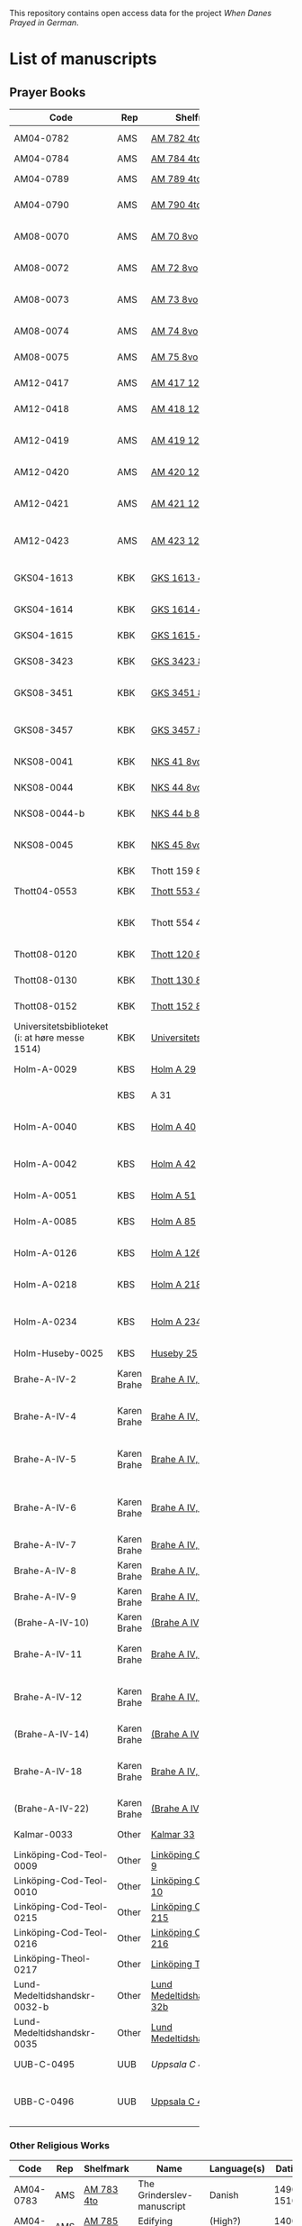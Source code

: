 # Data
This repository contains open access data for the project /When Danes Prayed in German/.


* List of manuscripts
** Prayer Books
|--------+-------------+----------------------------+------------------------------------------------------+---------------------------------+--------------+-----------------------------------------------------------------------------------------------------------------------------------------------------------------------------------------------------------------------------------------------------------------------------------------------+--------|
| <6>    |             |                            |                                                      |                                 |              |                                                                                                                                                                                                                                                                                               | <6>    |
| Code   | Rep         | Shelfmark                  | Name                                                 | Language(s)                     |       Dating | Catalogue Link                                                                                                                                                                                                                                                                                | IMG    |
|--------+-------------+----------------------------+------------------------------------------------------+---------------------------------+--------------+-----------------------------------------------------------------------------------------------------------------------------------------------------------------------------------------------------------------------------------------------------------------------------------------------+--------|
| AM04-0782 | AMS         | [[file:MSS-Catalogue/org/AM04-0782.org][AM 782 4to]]                 | A Danish Nun's Prayer Book                           | Danish                          |    1500-1525 | https://handrit.is/manuscript/view/da/AM04-0782                                                                                                                                                                                                                                               | handrit |
| AM04-0784 | AMS         | [[file:MSS-Catalogue/org/AM04-0784.org][AM 784 4to]]                 | Prayer Book                                          | Danish, Latin                   |         1523 | https://handrit.is/manuscript/view/da/AM04-0784                                                                                                                                                                                                                                               | https://sprogsamlinger.ku.dk/q.php?p=ds/hjem/mapper/12601 |
| AM04-0789 | AMS         | [[file:MSS-Catalogue/org/AM04-0789.org][AM 789 4to]]                 | An Old Danish prayerbook                             | Danish, German                  |    1400-1499 | https://handrit.is/manuscript/view/da/AM04-0789                                                                                                                                                                                                                                               | handrit |
| AM04-0790 | AMS         | [[file:MSS-Catalogue/org/AM04-0790.org][AM 790 4to]]                 | An Old Danish prayerbook                             | Danish                          |    1500-1525 | https://handrit.is/manuscript/view/da/AM04-0790                                                                                                                                                                                                                                               | handrit |
| AM08-0070 | AMS         | [[file:MSS-Catalogue/org/AM08-0070.org][AM 70 8vo]]                  | Birgittine Prayer Book (Sermo Ang)                   | German, Danish, Latin           |    1400-1499 | https://handrit.is/manuscript/view/da/AM08-0070                                                                                                                                                                                                                                               | handrit |
| AM08-0072 | AMS         | [[file:MSS-Catalogue/org/AM08-0072.org][AM 72 8vo]]                  | A prayer book                                        | Danish, Latin                   |    1400-1499 | https://handrit.is/manuscript/view/da/AM08-0072                                                                                                                                                                                                                                               | handrit |
| AM08-0073 | AMS         | [[file:MSS-Catalogue/org/AM08-0073.org][AM 73 8vo]]                  | German book of hours with Danish notes               | German, Danish                  |    1400-1499 | https://handrit.is/manuscript/view/da/AM08-0073                                                                                                                                                                                                                                               | n-drive / handrit |
| AM08-0074 | AMS         | [[file:MSS-Catalogue/org/AM08-0074.org][AM 74 8vo]]                  | A prayer book                                        | German                          |    1475-1499 | https://handrit.is/manuscript/view/da/AM08-0074                                                                                                                                                                                                                                               | no     |
| AM08-0075 | AMS         | [[file:MSS-Catalogue/org/AM08-0075.org][AM 75 8vo]]                  | A prayer book                                        | Danish                          |    1490-1510 | https://handrit.is/manuscript/view/da/AM08-0075                                                                                                                                                                                                                                               | handrit |
| AM12-0417 | AMS         | [[file:MSS-Catalogue/org/AM12-0417.org][AM 417 12mo]]                | Oldenborg prayer book                                | German                          |    1400-1499 | https://handrit.is/manuscript/view/da/AM12-0417                                                                                                                                                                                                                                               | no     |
| AM12-0418 | AMS         | [[file:MSS-Catalogue/org/AM12-0418.org][AM 418 12mo]]                | A Danish Nun's Prayer Book                           | Danish, Latin                   |    1490-1510 | https://handrit.is/manuscript/view/da/AM12-0418                                                                                                                                                                                                                                               | handrit (b/w) |
| AM12-0419 | AMS         | [[file:MSS-Catalogue/org/AM12-0419.org][AM 419 12mo]]                | Hours of the Virgin (Christiern Pedersen)            | Danish                          |    1514-1525 | https://handrit.is/manuscript/view/da/AM12-0419                                                                                                                                                                                                                                               | n-drive |
| AM12-0420 | AMS         | [[file:MSS-Catalogue/org/AM12-0420.org][AM 420 12mo]]                | An Old Danish prayer book                            | Danish, Latin                   |    1490-1510 | https://handrit.is/manuscript/view/da/AM12-0420                                                                                                                                                                                                                                               | no     |
| AM12-0421 | AMS         | [[file:MSS-Catalogue/org/AM12-0421.org][AM 421 12mo]]                | Marine Jespersdatter's prayer book                   | Danish, Latin                   |         1514 | https://handrit.is/manuscript/view/da/AM12-0421                                                                                                                                                                                                                                               | n-drive |
| AM12-0423 | AMS         | [[file:MSS-Catalogue/org/AM12-0423.org][AM 423 12mo]]                | Marine Lauridsdatter's prayer book                   | Danish (Latin?)                 |    1500-1599 | https://handrit.is/manuscript/view/da/AM12-0423                                                                                                                                                                                                                                               | handrit |
|--------+-------------+----------------------------+------------------------------------------------------+---------------------------------+--------------+-----------------------------------------------------------------------------------------------------------------------------------------------------------------------------------------------------------------------------------------------------------------------------------------------+--------|
| GKS04-1613 | KBK         | [[file:MSS-Catalogue/org/GKS04-1613.org][GKS 1613 4to]]               | Else Holgersdatters book of hours                    | Danish                          |              |                                                                                                                                                                                                                                                                                               |        |
| GKS04-1614 | KBK         | [[file:MSS-Catalogue/org/GKS04-1614.org][GKS 1614 4to]]               | Marine Issdatters prayer book                        | Danish                          |              |                                                                                                                                                                                                                                                                                               |        |
| GKS04-1615 | KBK         | [[file:MSS-Catalogue/org/GKS04-1615.org][GKS 1615 4to]]               | Danish prayer book                                   | Danish                          |              |                                                                                                                                                                                                                                                                                               |        |
| GKS08-3423 | KBK         | [[fil:MSS-Catalogue/org/GKS08-3423.org][GKS 3423 8vo]]               | A Catholic Prayer Book                               | German                          |    1400-1499 | http://www5.kb.dk/manus/vmanus/2011/dec/ha/object376382/da                                                                                                                                                                                                                                    |        |
| GKS08-3451 | KBK         | [[file:MSS-Catalogue/org/GKS08-3451.org][GKS 3451 8vo]]               | Book of Hours (rel. Thott 130 8vo?)                  | German                          |    1500-1787 | http://www5.kb.dk/permalink/2006/manus/717/dan/48                                                                                                                                                                                                                                             | http://www5.kb.dk/manus/vmanus/2011/dec/ha/object300220/da |
| GKS08-3457 | KBK         | [[file:MSS-Catalogue/org/GKS08-3457.org][GKS 3457 8vo]]               | Maribo theological manuscript                        | Danish                          |        1520? | http://www5.kb.dk/permalink/2006/manus/699/dan/179/?var=                                                                                                                                                                                                                                      | Old photographs:https://soeg.kb.dk/discovery/fulldisplay?docid=alma99122929730705763&context=L&vid=45KBDK_KGL:KGL&lang=da&search_scope=MyInst_and_CI&adaptor=Local%20Search%20Engine&tab=Everything&query=lds01,exact,Ms.%20phot.%20204%20kvart,AND&mode=advanced&offset=0 |
| NKS08-0041 | KBK         | [[file:MSS-Catalogue/org/NKS08-0041.org][NKS 41 8vo]]                 | Psalter                                              | Latin, German                   |    1500-1599 | http://www5.kb.dk/permalink/2006/manus/699/dan/211                                                                                                                                                                                                                                            |        |
| NKS08-0044 | KBK         | [[file:MSS-Catalogue/org/NKS08-0044.org][NKS 44 8vo]]                 | Passionale Jesu Christi                              | German                          |    1375-1400 | https://archive.org/details/nachrichtenkniglgesellschaftgoett1900goog/page/44/mode/2up?q=44                                                                                                                                                                                                   |        |
| NKS08-0044-b | KBK         | [[file:MSS-Catalogue/org/NKS08-0044-b.org][NKS 44 b 8vo]]               | Gudelige bønner (prayers of god?)                    | Danish                          |              |                                                                                                                                                                                                                                                                                               |        |
| NKS08-0045 | KBK         | [[file:MSS-Catalogue/org/NKS08-0045.org][NKS 45 8vo]]                 | Liber devotionis                                     | Latin, Danish, German           |    1400-1499 | http://www5.kb.dk/permalink/2006/manus/717/dan/46                                                                                                                                                                                                                                             |        |
|        | KBK         | Thott 159 8vo              | En lille bønnebog                                    | Danish                          |              |                                                                                                                                                                                                                                                                                               |        |
| Thott04-0553 | KBK         | [[file:MSS-Catalogue/org/Thott04-0553.org][Thott 553 4to]]              | Anne Brade's prayer book                             | Danish                          |              |                                                                                                                                                                                                                                                                                               |        |
|        | KBK         | Thott 554 4to              | Om at høre messe (copy of Chr. Pedersen)             | Danish                          |              |                                                                                                                                                                                                                                                                                               |        |
| Thott08-0120 | KBK         | [[file:MSS-Catalogue/org/Thott08-0120.org][Thott 120 8vo]]              | Liber devotionalis                                   | Latin, German                   |    1400-1499 | http://www5.kb.dk/permalink/2006/manus/717/dan/34                                                                                                                                                                                                                                             |        |
| Thott08-0130 | KBK         | [[file:MSS-Catalogue/org/Thott08-0130.org][Thott 130 8vo]]              | Breviary (rel. GKS 3451 8vo?)                        | German                          |              | http://www5.kb.dk/permalink/2006/manus/717/dan/38 See Mante (1960:xxi)                                                                                                                                                                                                                        |        |
| Thott08-0152 | KBK         | [[file:MSS-Catalogue/org/Thott08-0152.org][Thott 152 8vo]]              | Marian psalter                                       | Danish                          |   1400-1499? |                                                                                                                                                                                                                                                                                               |        |
| Universitetsbiblioteket (i: at høre messe 1514) | KBK         | [[file:MSS-Catalogue/org/Universitetsbiblioteket.1514.org][Universitetsbiblioteket]]    | (Bound with Chr. Pedersen)                           | Danish                          |              | https://soeg.kb.dk/discovery/fulldisplay?docid=alma99122754236105763&context=L&vid=45KBDK_KGL:KGL&lang=da&search_scope=MyInst_and_CI&adaptor=Local%20Search%20Engine&tab=Everything&query=any,contains,At%20høre%20messe&sortby=date_d&facet=frbrgroupid,include,9063726885750474682&offset=0 |        |
|--------+-------------+----------------------------+------------------------------------------------------+---------------------------------+--------------+-----------------------------------------------------------------------------------------------------------------------------------------------------------------------------------------------------------------------------------------------------------------------------------------------+--------|
| Holm-A-0029 | KBS         | [[file:MSS-Catalogue/org/Holm-A-0029.org][Holm A 29]]                  | Maribo prayer book                                   | Danish                          |         1500 |                                                                                                                                                                                                                                                                                               |        |
|        | KBS         | A 31                       | (Source of AM 72 8vo?)                               | Danish?                         |              |                                                                                                                                                                                                                                                                                               |        |
| Holm-A-0040 | KBS         | [[file:MSS-Catalogue/org/Holm-A-0040.org][Holm A 40]]                  | Ingeborg Predbjørnsdatters prayer book               | Danish                          |              |                                                                                                                                                                                                                                                                                               |        |
| Holm-A-0042 | KBS         | [[file:MSS-Catalogue/org/Holm-A-0042.org][Holm A 42]]                  | Johanne Nielsdatters prayer book                     | Danish                          |              |                                                                                                                                                                                                                                                                                               |        |
| Holm-A-0051 | KBS         | [[file:MSS-Catalogue/org/Holm-A-0051.org][Holm A 51]]                  | A Vadstena prayer book?                              | Danish                          |         1450 |                                                                                                                                                                                                                                                                                               |        |
| Holm-A-0085 | KBS         | [[file:MSS-Catalogue/org/Holm-A-0085.org][Holm A 85]]                  | Psalter                                              | Danish                          |    1500-1599 |                                                                                                                                                                                                                                                                                               |        |
| Holm-A-0126 | KBS         | [[file:MSS-Catalogue/org/Holm-A-0126.org][Holm A 126]]                 | Of purgatory, Ps. Birgitta from Sweden               | German                          |              |                                                                                                                                                                                                                                                                                               |        |
| Holm-A-0218 | KBS         | [[file:MSS-Catalogue/org/Holm-A-0218.org][Holm A 218]]                 | Aegidius von Assissi                                 | German                          |              |                                                                                                                                                                                                                                                                                               |        |
| Holm-A-0234 | KBS         | [[file:MSS-Catalogue/org/Holm-A-0234.org][Holm A 234]]                 | Latin composite manuscripts with Low German texts    | German                          |              |                                                                                                                                                                                                                                                                                               |        |
| Holm-Huseby-0025 | KBS         | [[file:MSS-Catalogue/org/Holm-Huseby-0025.org][Huseby 25]]                  |                                                      | German                          |              |                                                                                                                                                                                                                                                                                               |        |
|--------+-------------+----------------------------+------------------------------------------------------+---------------------------------+--------------+-----------------------------------------------------------------------------------------------------------------------------------------------------------------------------------------------------------------------------------------------------------------------------------------------+--------|
| Brahe-A-IV-2 | Karen Brahe | [[file:MSS-Catalogue/org/Brahe-A-IV-2.org][Brahe A IV, 2]]              | Sancti Augustinis book of thoughts on god            | Danish                          |              |                                                                                                                                                                                                                                                                                               |        |
| Brahe-A-IV-4 | Karen Brahe | [[file:MSS-Catalogue/org/Brahe-A-IV-4.org][Brahe A IV, 4]]              | Karen Rønnows (book of thoughts on god)              | Danish                          |              |                                                                                                                                                                                                                                                                                               |        |
| Brahe-A-IV-5 | Karen Brahe | [[file:MSS-Catalogue/org/Brahe-A-IV-5.org][Brahe A IV, 5]]              | Mrs Mette Hardenbergs (book of thoughts on god)      | Danish                          |              |                                                                                                                                                                                                                                                                                               |        |
| Brahe-A-IV-6 | Karen Brahe | [[file:MSS-Catalogue/org/Brahe-A-IV-6.org][Brahe A IV, 6]]              | Virgin Kirstine Huitfeldts (book of thoughts on god) | Danish                          |              |                                                                                                                                                                                                                                                                                               |        |
| Brahe-A-IV-7 | Karen Brahe | [[file:MSS-Catalogue/org/Brahe-A-IV-7.org][Brahe A IV, 7]]              |                                                      | Danish                          |              |                                                                                                                                                                                                                                                                                               |        |
| Brahe-A-IV-8 | Karen Brahe | [[file:MSS-Catalogue/org/Brahe-A-IV-8.org][Brahe A IV, 8]]              |                                                      | Danish                          |              |                                                                                                                                                                                                                                                                                               |        |
| Brahe-A-IV-9 | Karen Brahe | [[file:MSS-Catalogue/org/Brahe-A-IV-9.org][Brahe A IV, 9]]              |                                                      | Danish                          |              |                                                                                                                                                                                                                                                                                               |        |
| (Brahe-A-IV-10) | Karen Brahe | [[file:MSS-Catalogue/org/Brahe-A-IV-10.org][(Brahe A IV, 10)]]           |                                                      | Danish                          |              |                                                                                                                                                                                                                                                                                               |        |
| Brahe-A-IV-11 | Karen Brahe | [[file:MSS-Catalogue/org/Brahe-A-IV-11.org][Brahe A IV, 11]]             | Anne Brahes (book of thoughts on god)                | Danish                          |              |                                                                                                                                                                                                                                                                                               |        |
| Brahe-A-IV-12 | Karen Brahe | [[file:MSS-Catalogue/org/Brahe-A-IV-12.org][Brahe A IV, 12]]             | Mrs Sybille Gyldenstiernes (book of thoughts on god) | Danish                          |              |                                                                                                                                                                                                                                                                                               |        |
| (Brahe-A-IV-14) | Karen Brahe | [[file:MSS-Catalogue/org/Brahe-A-IV-14.org][(Brahe A IV, 14)]]           |                                                      | Danish                          |              |                                                                                                                                                                                                                                                                                               |        |
| Brahe-A-IV-18 | Karen Brahe | [[file:MSS-Catalogue/org/Brahe-A-IV-18.org][Brahe A IV, 18]]             | Virgin Giese Brockenhuses (book of thoughts on god)  | Danish                          |              |                                                                                                                                                                                                                                                                                               |        |
| (Brahe-A-IV-22) | Karen Brahe | [[file:MSS-Catalogue/org/Brahe-A-IV-22.org][(Brahe A IV, 22)]]           |                                                      | Danish                          |              |                                                                                                                                                                                                                                                                                               |        |
|--------+-------------+----------------------------+------------------------------------------------------+---------------------------------+--------------+-----------------------------------------------------------------------------------------------------------------------------------------------------------------------------------------------------------------------------------------------------------------------------------------------+--------|
| Kalmar-0033 | Other       | [[file:MSS-Catalogue/org/Kalmar-0033.org][Kalmar 33]]                  | Knud Billes book of hours                            | Danish                          |              |                                                                                                                                                                                                                                                                                               |        |
|--------+-------------+----------------------------+------------------------------------------------------+---------------------------------+--------------+-----------------------------------------------------------------------------------------------------------------------------------------------------------------------------------------------------------------------------------------------------------------------------------------------+--------|
| Linköping-Cod-Teol-0009 | Other       | [[file:MSS-Catalogue/org/Linköping-Cod-Teol-0009.org][Linköping Cod. Teol. 9]]     |                                                      | German                          |              |                                                                                                                                                                                                                                                                                               |        |
| Linköping-Cod-Teol-0010 | Other       | [[file:MSS-Catalogue/org/Linköping-Cod-Teol-0010.org][Linköping Cod. Teol. 10]]    |                                                      | German                          |              |                                                                                                                                                                                                                                                                                               |        |
| Linköping-Cod-Teol-0215 | Other       | [[file:MSS-Catalogue/org/Linköping-Cod-Teol-0215.org][Linköping Cod. Teol. 215]]   |                                                      | German                          |              |                                                                                                                                                                                                                                                                                               |        |
| Linköping-Cod-Teol-0216 | Other       | [[file:MSS-Catalogue/org/Linköping-Cod-Teol-0216.org][Linköping Cod. Teol. 216]]   |                                                      | German                          |              |                                                                                                                                                                                                                                                                                               |        |
| Linköping-Theol-0217 | Other       | [[file:MSS-Catalogue/org/Linköping-Theol-0217.org][Linköping Theol. 217]]       |                                                      | Danish                          |              |                                                                                                                                                                                                                                                                                               |        |
| Lund-Medeltidshandskr-0032-b | Other       | [[file:MSS-Catalogue/org/Lund-Medeltidshandskr-0032-b.org][Lund Medeltidshandskr. 32b]] |                                                      | German                          |              |                                                                                                                                                                                                                                                                                               |        |
| Lund-Medeltidshandskr-0035 | Other       | [[file:MSS-Catalogue/org/Lund-Medeltidshandskr-0035.org][Lund Medeltidshandskr. 35]]  | Karen Ludvigsdatters book of hours                   | Danish                          |              |                                                                                                                                                                                                                                                                                               |        |
|--------+-------------+----------------------------+------------------------------------------------------+---------------------------------+--------------+-----------------------------------------------------------------------------------------------------------------------------------------------------------------------------------------------------------------------------------------------------------------------------------------------+--------|
| UUB-C-0495 | UUB         | [[MSS-Catalogue/org/UUB-C-0495.org][Uppsala C 495]]              | Psalterium, Low German                               | German, Latin                   |    1400-1499 |                                                                                                                                                                                                                                                                                               | http://urn.kb.se/resolve?urn=urn:nbn:se:alvin:portal:record-465549 |
| UBB-C-0496 | UUB         | [[file:MSS-Catalogue/org/UUB-C-0496.org][Uppsala C 496]]              | Prayer book, Low German                              | German, Danish, Swedish (Latin) | approx. 1471 | Dänischer Reisesegen, 16. Jh. / Schwedisches Gebet                                                                                                                                                                                                                                            | http://urn.kb.se/resolve?urn=urn:nbn:se:alvin:portal:record-200659 |
|--------+-------------+----------------------------+------------------------------------------------------+---------------------------------+--------------+-----------------------------------------------------------------------------------------------------------------------------------------------------------------------------------------------------------------------------------------------------------------------------------------------+--------|
*** Other Religious Works
|------------+-----+---------------+----------------------------+----------------+--------------+-------------------------------------------------+--------------------------------------------------------------------|
| Code       | Rep | Shelfmark     | Name                       | Language(s)    |       Dating | Handrit                                         | IMG                                                                |
|------------+-----+---------------+----------------------------+----------------+--------------+-------------------------------------------------+--------------------------------------------------------------------|
| AM04-0783  | AMS | [[file:MSS-Catalogue/org/AM04-0783.org][AM 783 4to]]    | The Grinderslev-manuscript | Danish         |    1490-1510 | https://handrit.is/manuscript/view/da/AM04-0783 | no                                                                 |
| AM04-0785  | AMS | [[file:MSS-Catalogue/org/AM04-0785.org][AM 785 4to]]    | Edifying considerations    | (High?) German |    1400-1599 | https://handrit.is/manuscript/view/da/AM04-0785 | no                                                                 |
| AM04-0786  | AMS | [[file:MSS-Catalogue/org/AM04-0786.org][AM 786 4to]]    | Edifying considerations    | Low German     |    1450-1499 | https://handrit.is/manuscript/view/da/AM04-0786 | no                                                                 |
| AM04-0798  | AMS | AM 798 4to    | Fracis and Mechtild        |                |              |                                                 |                                                                    |
| AM04-0807  | AMS | [[file:MSS-Catalogue/org/AM04-0807.org][AM 807 4to]]    | Master Sydrachs book       | Low German     |         1479 | https://handrit.is/manuscript/view/da/AM04-0807 | n-drive / handrit                                                  |
| UBB-C-0529 | UUB | [[MSS-Catalogue/org/UUB-C-0529.org][Uppsala C 529]] | Comfort of the Soul        | Danish         | approx. 1425 | Danish translation of Low German text           | http://urn.kb.se/resolve?urn=urn:nbn:se:alvin:portal:record-201042 |
| AM08-0076  | AMS | [[file:MSS-Catalogue/org/AM08-0076.org][AM 76 8vo]]     | Per Rævs manuscript        | Danish, Latin  |    1460-1480 | https://handrit.is/manuscript/view/da/AM08-0076 | handrit                                                            |

*** Fragments
|-------------------+-----+---------------------+--------------------------------------------------------+-----------------+-----------+------------------------------------------------------------+---------|
| Code              | Rep | Shelfmark           | Name                                                   | Language(s)     |    Dating | Handrit                                                    | IMG     |
|-------------------+-----+---------------------+--------------------------------------------------------+-----------------+-----------+------------------------------------------------------------+---------|
| AM04-1056-X       | AMS | [[file:MSS-Catalogue/org/AM04-1056-X.org][AM 1056 X 4to]]       | Notes on omens                                         | Danish          | 1450-1499 | https://handrit.is/manuscript/view/da/AM04-1056-X          |         |
| AM04-1056-ΧΙ      | AMS | [[file:MSS-Catalogue/org/AM04-1056-XI.org][AM 1056 XI 4to]]      | Horologium Sapientiae                                  | Danish          | 1490-1510 | https://handrit.is/manuscript/view/da/AM04-1056-XI         |         |
| AM04-1056-XΙΙ     | AMS | [[file:MSS-Catalogue/org/AM04-1056-XII.org][AM 1056 XII 4to]]     | A book of hours                                        | Danish          | 1450-1499 | https://handrit.is/manuscript/view/da/AM04-1056-XII        |         |
| AM04-1056-XΙΙΙ    | AMS | [[file:MSS-Catalogue/org/AM04-1056-XIII.org][AM 1056 XIII 4to]]    | A book of hours                                        | Danish          | 1450-1499 | https://handrit.is/manuscript/view/da/AM04-1056-XIII       |         |
| AM04-1056-ΧΙV     | AMS | [[file:MSS-Catalogue/org/AM04-1056-XIV.org][AM 1056 XIV 4to]]     | An edifying book                                       | Swedish         | 1400-1499 | https://handrit.is/manuscript/view/da/AM04-1056-XIV        |         |
| AM04-1056-ΧV      | AMS | [[file:MSS-Catalogue/org/AM04-1056-XV.org][AM 1056 XV 4to]]      | Revelationes Sancte Birgitte   --> AM 79 8vo           | Danish          | 1450-1499 | https://handrit.is/manuscript/view/da/AM04-1056-XV         |         |
| AM04-1056-ΧVI     | AMS | [[file:MSS-Catalogue/org/AM04-1056-XVI.org][AM 1056 XVI 4to]]     | Revelationes Sancte Birgitte                           | Danish          | 1400-1499 | https://handrit.is/manuscript/view/da/AM04-1056-XVI        |         |
| AM04-1056-ΧVII    | AMS | [[file:MSS-Catalogue/org/AM04-1056-XVII.org][AM 1056 XVII 4to]]    | On the Monastery Life                                  | Danish          | 1400-1499 | https://handrit.is/manuscript/view/da/AM04-1056-XVII       |         |
| AM04-1056-ΧVIII   | AMS | [[file:MSS-Catalogue/org/AM04-1056-XVIII.org][AM 1056 XVIII 4to]]   | Notes on omens                                         | Danish          | 1400-1499 | https://handrit.is/manuscript/view/da/AM04-1056-XVIII      |         |
| AM04-1056-ΧΙX     | AMS | [[file:MSS-Catalogue/org/AM04-1056-XIX.org][AM 1056 XIX 4to]]     | The Suffering of Christ                                | Danish          | 1400-1499 | https://handrit.is/manuscript/view/da/AM04-1056-XIX        |         |
| AM04-1056-ΧX      | AMS | [[file:MSS-Catalogue/org/AM04-1056-XX.org][AM 1056 XX 4to]]      | A Theological text                                     | Danish          | 1400-1499 | https://handrit.is/manuscript/view/da/AM04-1056-XX         |         |
| AM04-1056-ΧXΙ     | AMS | [[file:MSS-Catalogue/org/AM04-1056-XXI.org][AM 1056 XXI 4to]]     | A Religious text                                       | Danish          | 1400-1499 | https://handrit.is/manuscript/view/da/AM04-1056-XXI        |         |
| AM04-1056-XXV     | AMS | [[file:MSS-Catalogue/org/AM04-1056-XXV.org][AM 1056 XXV 4to]]     | Revelationes Sancte Birgitte                           | Danish          | 1400-1499 | https://handrit.is/manuscript/view/da/AM04-1056-XXV        |         |
| AM04-1056-XXVI-II | AMS | [[file:MSS-Catalogue/org/AM04-1056-XXVI-II.org][AM 1056 XXVI-II 4to]] | Revelationes Sancte Birgitte                           | Danish          | 1450-1499 | https://handrit.is/manuscript/view/da/AM04-1056-XXVI-XXVII |         |
| AM04-1056-XXIX    | AMS | [[file:MSS-Catalogue/org/AM04-1056-XXIX.org][AM 1056 XXIX 4to]]    | On Catholic church traditions, especially confirmation | Danish, Latin   | 1550-1599 | https://handrit.is/manuscript/view/da/AM04-1056-XXIX       |         |
| AM04-1056-XXX     | AMS | [[file:MSS-Catalogue/org/AM04-1056-XXX.org][AM 1056 XXX 4to]]     | A prayer book                                          | Danish          | 1400-1499 | https://handrit.is/manuscript/view/da/AM04-1056-XXX        |         |
| AM04-1056-XXXI    | AMS | [[file:MSS-Catalogue/org/AM04-1056-XXXI.org][AM 1056 XXXI 4to]]    | A prayer book                                          | Danish          | 1475-1499 | https://handrit.is/manuscript/view/da/AM04-1056-XXXI       |         |
| AM04-1056-XXXII   | AMS | [[file:MSS-Catalogue/org/AM04-1056-XXXII.org][AM 1056 XXXII 4to]]   | A prayer book                                          | Danish          | 1475-1499 | https://handrit.is/manuscript/view/da/AM04-1056-XXXII      |         |
| AM04-1056-XXXIII  | AMS | [[file:MSS-Catalogue/org/AM04-1056-XXXIII.org][AM 1056 XXXIII 4to]]  | Passionale                                             | Danish          | 1475-1499 | https://handrit.is/manuscript/view/da/AM04-1056-XXXIII     |         |
| AM04-1056-XXXIV   | AMS | [[file:MSS-Catalogue/org/AM04-1056-XXXIV.org][AM 1056 XXXIV 4to]]   | A prayer book                                          | Danish          | 1490-1510 | https://handrit.is/manuscript/view/da/AM04-1056-XXXIV      |         |
| AM04-1056-XXXV    | AMS | [[file:MSS-Catalogue/org/AM04-1056-XXXV.org][AM 1056 XXXV 4to]]    | A prayer book                                          | Danish          | 1490-1510 | https://handrit.is/manuscript/view/da/AM04-1056-XXXV       |         |
| AM04-1056-XXXVI   | AMS | [[file:MSS-Catalogue/org/AM04-1056-XXXVI.org][AM 1056 XXXVI 4to]]   | A dialogue between God and the Soul                    | Danish          | 1475-1499 | https://handrit.is/manuscript/view/da/AM04-1056-XXXVI      |         |
| AM04-1056-XXXVIII | AMS | [[file:MSS-Catalogue/org/AM04-1056-XXXVIII.org][AM 1056 XXXVIII 4to]] | A verse on morals                                      | Danish          | 1582-1626 | https://handrit.is/manuscript/view/da/AM04-1056-XXXVIII    |         |
| AM04-1056-XXXIX   | AMS | [[file:MSS-Catalogue/org/AM04-1056-XXXIX.org][AM 1056 XXXIX 4to]]   | The three difficult questions                          | Danish          | 1500-1599 | https://handrit.is/manuscript/view/da/AM04-1056-XXXIX      |         |
| AM08-0079-I-γ     | AMS | [[file:MSS-Catalogue/org/AM08-0079-I-γ.org][AM 79 I γ 8vo]]       | Revelationes Sancte Birgitte                           | Danish          | 1450-1499 | https://handrit.is/manuscript/view/da/AM08-0079-I-gamma    | handrit |
| AM08-0079-I-δ     | AMS | [[file:MSS-Catalogue/org/AM08-0079-I-δ.org][AM 79 I δ 8vo]]       | Legenda aurea: Cecilia, Clemens                        | Danish          | 1400-1499 | https://handrit.is/manuscript/view/da/AM08-0079-I-delta    | handrit |
| AM08-0079-I-ε     | AMS | [[file:MSS-Catalogue/org/AM08-0079-I-ε.org][AM 79 I ε 8vo]]       | On monastery discipline/behaviour                      | Danish          | 1490-1510 | https://handrit.is/manuscript/view/da/AM08-0079-I-epsilon  | handrit |
| AM08-0079-I-ζ     | AMS | [[file:MSS-Catalogue/org/AM08-0079-I-ζ.org][AM 79 I ζ 8vo]]       | Benedicti Regula Monachorum                            | Danish          | 1400-1499 | https://handrit.is/manuscript/view/da/AM08-0079-I-zeta     |         |
| AM08-0079-I-η     | AMS | [[file:MSS-Catalogue/org/AM08-0079-I-η.org][AM 79 I η 8vo]]       | Passionale                                             | Danish          | 1400-1499 | https://handrit.is/manuscript/view/da/AM08-0079-I-eta      | handrit |
| AM08-0079-I-θ     | AMS | [[file:MSS-Catalogue/org/AM08-0079-I-θ.org][AM 79 I θ 8vo]]       | Edifying accounts for Monastery folk                   | Dano-Norwegian? | 1400-1499 | https://handrit.is/manuscript/view/da/AM08-0079-I-theta    | handrit |
| AM08-0079-IΙ-α    | AMS | [[file:MSS-Catalogue/org/AM08-0079-IΙ-α.org][AM 79 II α 8vo]]      | Revelationes Sancte Birgitte                           | Low German      | 1400-1499 | https://handrit.is/manuscript/view/da/AM08-0079-II-alpha   | handrit |
| AM08-0079-IΙ-β    | AMS | [[file:MSS-Catalogue/org/AM08-0079-IΙ-β.org][{AM 79 II β 8vo}]]    | Middel German edificial text                           | High German     | 1390-1410 | https://handrit.is/manuscript/view/da/AM08-0079-II-beta    | handrit |
| AM08-0079-IΙ-γ    | AMS | [[file:MSS-Catalogue/org/AM08-0079-ΙI-γ.org][{AM 79 II γ 8vo}]]    | Der jüngere Titurel (The Younger Titurel)              | High German     | 1300-1399 | https://handrit.is/manuscript/view/da/AM08-0079-II-gamma   | handrit |
| AM08-0079-IΙ-δ    | AMS | [[file:MSS-Catalogue/org/AM08-0079-I-δ.org][{AM 79 II δ 8vo}]]    | Der jüngere Titurel (The Younger Titurel)              | High German     | 1290-1310 | https://handrit.is/manuscript/view/da/AM08-0079-II-delta   | handrit |
| AM08-0079-IΙ-ε    | AMS | [[file:MSS-Catalogue/org/AM08-0079-I-ε.org][{AM 79 II ε 8vo}]]    | A Dutch Margarethenleben                               | Dutch           | 1300-1399 | https://handrit.is/manuscript/view/da/AM08-0079-II-epsilon | handrit |
| AM08-0079-IΙ-ζ    | AMS | [[file:MSS-Catalogue/org/AM08-0079-I-ζ.org][AM 79 II ζ 8vo]]      | Latinsk-tysk interlinear-glossar                       | German, Latin   | 1290-1310 | https://handrit.is/manuscript/view/da/AM08-0079-II-zeta    |         |
| GKS04-1377        | KBK | [[file:MSS-Catalogue/org/GKS04-1377.org][GKS 1377 4to]]        | Biblia pauperam                                        | German          | 1300-1399 | http://www5.kb.dk/permalink/2006/manus/609/eng/            |         |
| UUB-H-871-I       | UUB | [[file:MSS-Catalogue/org/UUB-H-871-I.org][UUB H 871 I]]         | Christina legend                                       | Danish          | 1300-1399 |                                                            |         |
| UUB-H-871-II      | UUB | [[file:MSS-Catalogue/org/UUB-H-871-II.org][UUB H 871 II]]        | Elisabeth of Türingen legend                           | Danish          | 1300-1399 |                                                            |         |
| UUB-H-871-III     | UUB | [[file:MSS-Catalogue/org/UUB-H-871-III.org][UUB H 871 III]]       | Lucidarius                                             | Danish          | 1300-1399 |                                                            |         |
|-------------------+-----+---------------------+--------------------------------------------------------+-----------------+-----------+------------------------------------------------------------+---------|


*** Secular books with added prayers
|------------+-----+---------------+--------------------------------------------------------------------------------------------+--------------------------+-----------+-------------------------------------------------+---------|
| Code       | Rep | Shelfmark     | Name                                                                                       | Language(s)              |    Dating | Handrit                                         | IMG     |
|------------+-----+---------------+--------------------------------------------------------------------------------------------+--------------------------+-----------+-------------------------------------------------+---------|
| UBB-H-0122 | UUB | [[file:MSS-Catalogue/org/UUB-H-0122.org][Uppsala H 122]] | Jyske lov in Danish (end of 14th century) contains a longer verse in Low German ff 95r-98r | German                   |           |                                                 |         |
| AM08-0011  | AMS | [[file:MSS-Catalogue/org/AM08-0011.org][AM 11 8vo]]     | Legal manuscript with added prayers                                                        | Danish, (Swedish?) Latin | 1300-1399 | https://handrit.is/manuscript/view/da/AM08-0011 | handrit |
** Secondary
|--------+-----+---------------+---------------------------------------------+---------------+--------+--------+--------|
| <6>    |     |               |                                             |               |        | <6>    | <6>    |
| Code   | Rep | Shelfmark     | Name                                        | Language(s)   | Dating | Catalogue Link | IMG    |
|--------+-----+---------------+---------------------------------------------+---------------+--------+--------+--------|
| Thott08-161 | KBK | Thott 161 8vo | Om Christi Efterfølgelse                    | Danish        |        | https://soeg.kb.dk/permalink/45KBDK_KGL/1pioq0f/alma99122851782005763 |        |
| GKS08-3401 | KBK | [[file:MSS-Catalogue/not_included/GKS08-3401.org][GKS 3401 8vo]]  | Theological miscellany from Cismar Monaster | Latin, German |        |        |        |
| GKS02-0072 | KBK | [[file:MSS-Catalogue/org/GKS02-0072.org][GKS 72 fol.]]   | Miscellania theologica (Cismar monastery)   | Latin, German |        | http://www5.kb.dk/permalink/2006/manus/699/dan/141] |        |
| Thott04-0108 | KBK | [[file:MSS-Catalogue/org/Thott04-0108.org][Thott 108 4to]] | Birgitta                                    | Dutch         |        |        |        |
| Thott08-0031 | KBK | [[file:MSS-Catalogue/org/Thott08-0031.org][Thott 31 8vo]]  | Aquinas                                     | German        |        |        |        |
|--------+-----+---------------+---------------------------------------------+---------------+--------+--------+--------|
** To check
|--------+-----+-------------+--------------+-------------+------------+--------+--------|
| <6>    |     |             |              |             |            | <6>    | <6>    |
| Code   | Rep | Shelfmark   | Name         | Language(s) | Dating     | Catalogue Link | IMG    |
|--------+-----+-------------+--------------+-------------+------------+--------+--------|
| Thott08-0008 | KBK | [[file:MSS-Catalogue/org/Thott08-0008.org][Thott 8 8vo]] | Four Gospels | German      | 1700-1799? |        |        |
|--------+-----+-------------+--------------+-------------+------------+--------+--------|
* Excluded
|---------------+---------+----------------+------------------------------------------------------------------------------------------------------+---------------------------------+--------------+-----------------------------------------------------------------------------------------------------------------------------------------------------------------------------------------------+--------------------------------------------------------------------|
| Code          | Rep     | Shelfmark      | Name                                                                                                 | Language(s)                     |       Dating | Catalogue                                                                                                                                                                                     | IMG                                                                |
|---------------+---------+----------------+------------------------------------------------------------------------------------------------------+---------------------------------+--------------+-----------------------------------------------------------------------------------------------------------------------------------------------------------------------------------------------+--------------------------------------------------------------------|
| +Sala-C-0006+ | Uppsala | Uppsala C 6    | Liber epistularis monasterii Vastenensis of Johannes Hildebrandi                                     | Latin, German                   |    1400-1450 | 14 Verse, darunter einer mit niederdt. Bestandteilen                                                                                                                                          |                                                                    |
| +Sala-C-0011+ | Uppsala | Uppsala C 11   | S. Birgitta. Cantus sororum                                                                          | Latin, German                   |    1400-1499 | Bl. 84v niederdeutsches Explicit                                                                                                                                                              |                                                                    |
| +Sala-C-0070+ | Uppsala | Uppsala C 70   | Annales. Sermones                                                                                    | Latin, (Danish ...)             |    1200-1299 | Möglicherweise sind die ältesten Notizen der Annalen in Dänemark geschrieben                                                                                                                  |                                                                    |
| +Sala-C-0237+ | Uppsala | Uppsala C 237  | Theological, grammatical and computational texts                                                     | Latin, German                   |    1300-1499 | Die Teile, die niederdeutsche Texte enthalten, stammen vermutlich aus Norddeutschland                                                                                                         |                                                                    |
| +Sala-C-0239+ | Uppsala | Uppsala C 239  | Judicial index. Theological and computational texts                                                  | Latin, Danish                   |    1400-1499 | enthält einen dänischen Text                                                                                                                                                                  | http://urn.kb.se/resolve?urn=urn:nbn:se:alvin:portal:record-198493 |
| +Sala-C-0436+ | Uppsala | Uppsala C 436  | Breviarium, Riga                                                                                     | Latin, German                   |    1400-1499 | Hand geschriebene niederdt                                                                                                                                                                    |                                                                    |
| +Sala-C-0474+ | Uppsala | Uppsala C 474  | Liber horarium, Riga                                                                                 | Latin, German                   |    1450-1499 | Für den niederdt. Sprachraum als Schriftheimat sprechen niederdt.                                                                                                                             |                                                                    |
| +Sala-C-0491+ | Uppsala | Uppsala C 491  | Liber horarium, Riga                                                                                 | Latin, German                   |    1400-1499 | mit niederdeutschem Bildtext                                                                                                                                                                  |                                                                    |
| +Sala-C-0516+ | Uppsala | Uppsala C 516  | Breviarium in Dutch/Flemish                                                                          | German, Dutch, Flemish          |    1400-1499 |                                                                                                                                                                                               |                                                                    |
| Sala-C-0056   | Uppsala | [[file:MSS-Catalogue/org/Sala-C-0056.org][Uppsala C 56]]   | Sermones de tempore                                                                                  | Latin, Danish                   |    1400-1499 | Einige Predigten sin dänisch                                                                                                                                                                  | http://urn.kb.se/resolve?urn=urn:nbn:se:alvin:portal:record-184813 |
| Sala-C-0107   | Uppsala | [[file:MSS-Catalogue/org/Sala-C-0107.org][Uppsala C 107]]  | Michael de Bononia                                                                                   | Latin, German                   |    1442-1444 | Anhang zu C107 ... enthält eine niederdt. Urkunde                                                                                                                                             |                                                                    |
| Sala-C-0108   | Uppsala | [[file:MSS-Catalogue/org/Sala-C-0108.org][Uppsala C 108]]  | Michael de Bononia                                                                                   | Latin, German                   |    1442-1444 | Text einer niederdt. Urkunde                                                                                                                                                                  |                                                                    |
| Sala-C-0180   | Uppsala | [[file:MSS-Catalogue/org/Sala-C-0180.org][Uppsala C 180]]  | Nicolaus Stör. Guido de Monte Rocherii. Gerardus de Vliederhoven. Thomas a Kempis. Medicinal Records | Latin, German                   |    1466-1467 | Teilweise niederdeutsch                                                                                                                                                                       |                                                                    |
| Sala-C-0214   | Uppsala | [[file:MSS-Catalogue/org/Sala-C-0214.org][Uppsala C 214]]  | Guido de Monte Rocherii                                                                              | Latin, German                   |         1478 | CANTICUM RUSTARDINI, nd.                                                                                                                                                                      |                                                                    |
| Sala-C-0280   | Uppsala | [[file:MSS-Catalogue/org/Sala-C-0280.org][Uppsala C 280]]  | Jacobus de Voragine                                                                                  | Latin, (German?)                |    1400-1499 | er war vermutlich Niederdeutscher                                                                                                                                                             |                                                                    |
| +Sala-C-0293+ | Uppsala | [[file:MSS-Catalogue/org/Sala-C-0293.org][Uppsala C 293]]  | Breviarium, Riga                                                                                     | Latin, German                   |    1400-1499 | Zwei niederdeutsche Rubriken                                                                                                                                                                  |                                                                    |
| Sala-C-0295   | Uppsala | [[file:MSS-Catalogue/org/Sala-C-0295.org][Uppsala C 295]]  | Sermones varii de sanctis (Johannes Suenonis, jun)                                                   | Latin, Danish                   |    1487-1495 | Auf den Rändern sind viele dänische Wörter eingetragen                                                                                                                                        |                                                                    |
| Sala-C-0299   | Uppsala | [[file:MSS-Catalogue/org/Sala-C-0299.org][Uppsala C 299]]  | Sermones de tempore et de sanctis                                                                    | Latin, German                   |    1450-1499 | einseitig mit niederdt. Text beschreiben (Urkunde?)                                                                                                                                           |                                                                    |
| Sala-C-0319   | Uppsala | [[file:MSS-Catalogue/org/Sala-C-0295.org][Uppsala C 319]]  | Nicolaus de Aquaevilla. Parati sermones                                                              | Latin, German                   |    1446-1460 | Der oberste enthält ein nachmittelalterliches niederdeutsches Textfragment                                                                                                                    |                                                                    |
| Sala-C-0323   | Uppsala | [[file:MSS-Catalogue/org/Sala-C-0323.org][Uppsala C 323]]  | Sermones varii                                                                                       | Latin, German                   | approx. 1450 | Teilweise niederdeutsch                                                                                                                                                                       |                                                                    |
| Sala-C-0328   | Uppsala | [[file:MSS-Catalogue/org/Sala-C-0328.org][Uppsala C 328]]  | Sermones varii (Gervinus Petri)                                                                      | Latin, German                   |    1400-1450 | Mit einigen niederdt. Wörtern                                                                                                                                                                 |                                                                    |
| Sala-C-0353   | Uppsala | [[file:MSS-Catalogue/org/Sala-C-0353.org][Uppsala C 353]]  | Sermones varii                                                                                       | Latin, Danish                   |    1300-1399 | Fragmente einer dänischen Heberolle mit vielen Personen- und Ortsnamen                                                                                                                        |                                                                    |
| Sala-C-0356   | Uppsala | [[file:MSS-Catalogue/org/Sala-C-0356.org][Uppsala C 356]]  | Matthias Ripensis. Sermones varii (Acho Johannis). Sermones de tempore                               | Latin, (Danish?)                |    1400-1499 | Es kommen zwei nordische Vokabeln vor, 141 v drosla (für merula, dän.?), 327v Stipendiarius soldæner.                                                                                         |                                                                    |
| Sala-C-0360   | Uppsala | [[file:MSS-Catalogue/org/Sala-C-0360.org][Uppsala C 360]]  | Sermones de sanctis                                                                                  | Latin, German                   |    1400-1499 | Diese Predigt ist teilweise niederdeutsch. Sie enthält Teile der Kreuzlegen¬ de nach der Leg. aurea, S. 606ff. Die nd. Stücke sind ein Exzerpt aus dem Itinerarium des Johannes de Mandeville |                                                                    |
| Sala-C-0367   | Uppsala | [[file:MSS-Catalogue/org/Sala-C-0367.org][Uppsala C 367]]  | Jacobus de Voragine                                                                                  | Latin, German (France?)         |    1300-1399 | Auf dem hinteren Innendeckel eine niederdt. Eintragung                                                                                                                                        |                                                                    |
| Sala-C-0375   | Uppsala | [[file:MSS-Catalogue/org/Sala-C-02375.org][Uppsala C 375]]  | Sermones varii                                                                                       | Latin, German                   |    1300-1399 | Für Norddeutschland als Schriftheimat sprechen niederdt                                                                                                                                       |                                                                    |
| Sala-C-0379   | Uppsala | [[file:MSS-Catalogue/org/Sala-C-0379.org][Uppsala C 379]]  | Sermones varii                                                                                       | Latin, German                   |    1300-1399 | ein kleines Fragment aus Perg. mit niederdt. Text                                                                                                                                             |                                                                    |
| Sala-C-0398   | Uppsala | [[file:MSS-Catalogue/org/Sala-C-0398.org][Uppsala C 398]]  | Sermones                                                                                             | Latin, German                   |    1400-1450 | Urkunde mit niederdt.                                                                                                                                                                         |                                                                    |
| Sala-C-0405   | Uppsala | [[file:MSS-Catalogue/org/Sala-C-0405.org][Uppsala C 405]]  | Johannes Contractus                                                                                  | Latin, German                   |    1400-1450 | anderen Teile des Codex, in Deutschland geschrieben; die niederdt. Bezeichnung                                                                                                                |                                                                    |
| Sala-C-0415-c | Uppsala | [[file:MSS-Catalogue/org/Sala-C-0415-c.org][Uppsala C 415c]] | Example collection                                                                                   | Latin, German                   |    1464-1467 | Beide Schreiber haben je ein niederdeutsches gereimtes Gebet eingearbeitet                                                                                                                    |                                                                    |
| Sala-C-0447   | Uppsala | [[file:MSS-Catalogue/org/Sala-C-0447.org][Uppsala C 447]]  | Brevarium Lundense                                                                                   | Latin, Danisch                  |  1474(1477?) | Auf dem vorderen Spiegelblatt eine dänische Aufzeichnung über den Eid                                                                                                                         |                                                                    |
| Sala-C-0454   | Uppsala | [[file:MSS-Catalogue/org/Sala-C-0454.org][Uppsala C 454]]  | Liber horarium                                                                                       | Latin, German                   |    1450-1499 | Sie sind von einer Hand des 16. Jh. geschrieben und enthalten gereimte niederdt                                                                                                               |                                                                    |
| Sala-C-0486   | Uppsala | [[file:MSS-Catalogue/org/Sala-C-0486.org][Uppsala C 486]]  | Liber horarium, Riga                                                                                 | Latin, German                   |    1400-1499 | die niederdt. Stücke                                                                                                                                                                          |                                                                    |
| Sala-C-0521   | Uppsala | [[file:MSS-Catalogue/org/Sala-C-0521.org][Uppsala C 521]]  | Legenden und Exempla. Matthias Lincopensis                                                           | Latin, (Swedish/danisch?)       |    1350-1399 | Auf dem vorderen Innendeckel ein schwedisches (dänisches?) Wort eingetragen.                                                                                                                  |                                                                    |
| Sala-C-0610   | Uppsala | [[file:MSS-Catalogue/org/Sala-C-0610.org][Uppsala C 610]]  | Theological anthology with texts on (the) Counsel of Basel                                           | Latin, German (Italy, Sweden??) |    1450-1499 | Der Text hat niederdeutsche Ausdrücke                                                                                                                                                         |                                                                    |
| Sala-C-0640   | Uppsala | [[file:MSS-Catalogue/org/Sala-C-0640.org][Uppsala C 640]]  | Philosophical composite manuscript                                                                   | Latin, German                   |         1388 | Lied vom Leiden Christi. Niederdt., mit Hufnagelnoten                                                                                                                                         |                                                                    |
| Sala-C-0671   | Uppsala | [[file:MSS-Catalogue/org/Sala-C-0671.org][Uppsala C 671]]  | Eberhardus Bethuniensis                                                                              | Latin, German                   |    1400-1499 | Lateinisch-niederdeutsches Glossar                                                                                                                                                            |                                                                    |
| Sala-C-0695   | Uppsala | [[file:MSS-Catalogue/org/Sala-C-0695.org][Uppsala C 695]]  | Greta Romanorum moralizata                                                                           | Latin, German                   |    1450-1499 | Der letzte Text, 95r-99v, ist niederdt                                                                                                                                                        |                                                                    |
| Sala-C-0802   | Uppsala | [[file:MSS-Catalogue/org/Sala-C-0802.org][Uppsala C 802]]  | David de Augusta                                                                                     | Latin, German                   |    1400-1499 | dem eine Übersetzung ins Niederdt. folgt.                                                                                                                                                     |                                                                    |
| Sala-C-0871   | Uppsala | [[file:MSS-Catalogue/org/Sala-C-0871.org][Uppsala C 871]]  | Huskvarna-Fragments, Danish                                                                          | Danish                          | (1300-1399?) | sie sind jedoch Dänisch                                                                                                                                                                       |                                                                    |
| Sala-C-0925   | Uppsala | [[file:MSS-Catalogue/org/Sala-C-0925.org][Uppsala C 925]]  | Grammatical texts                                                                                    | Latin, German                   |    1450-1499 | Hinten u.a. ein kleines lat.-niederdt. Glossar                                                                                                                                                |                                                                    |
| Sala-C-0929   | Uppsala | [[file:MSS-Catalogue/org/Sala-C-0929.org][Uppsala C 929]]  | Sammelband from the 17th century                                                                     | Latin (danish??)                |    1629-1636 | ist von dem dänischen Gelehrten und Buchsammler Stephanus Johannis Stephanius (1599-1650) in den Jahren 1629-36 eigenhändig geschrieben                                                       |                                                                    |
| AM04-0787     | AMS     | [[file:MSS-Catalogue/org/AM04-0787.org][{AM 787 4to}]]   | Old Swedish postil and collection of legends(?)                                                      | {Swedish}                       |    1400-1499 | https://handrit.is/manuscript/view/da/AM04-0787                                                                                                                                               |                                                                    |
| AM04-0785     | AMS     | [[file:MSS-Catalogue/org/AM04-0785.org][AM 785 4to]]     | Edifying considerations                                                                              | (High?) German                  |    1400-1599 | https://handrit.is/manuscript/view/da/AM04-0785                                                                                                                                               | no                                                                 |
| AM04-0786     | AMS     | [[file:MSS-Catalogue/org/AM04-0786.org][AM 786 4to]]     | Edifying considerations                                                                              | Low German                      |    1450-1499 | https://handrit.is/manuscript/view/da/AM04-0786                                                                                                                                               | no                                                                 |
| AM08-0071     | AMS     | [[file:MSS-Catalogue/org/AM08-0071.org][{AM 71 8vo}]]    | Geert Grotes Book of Hours                                                                           | Dutch                           |    1400-1499 | https://handrit.is/manuscript/view/da/AM08-0071                                                                                                                                               | handrit                                                            |
| AM12-0422     | AMS     | [[file:MSS-Catalogue/org/AM12-0422.org][{AM 422 12mo}]]  | A Vadstena-nuns prayer book                                                                          | Swedish, Latin                  |    1400-1499 | https://handrit.is/manuscript/view/da/AM12-0422                                                                                                                                               | no                                                                 |
|---------------+---------+----------------+------------------------------------------------------------------------------------------------------+---------------------------------+--------------+-----------------------------------------------------------------------------------------------------------------------------------------------------------------------------------------------+--------------------------------------------------------------------|



